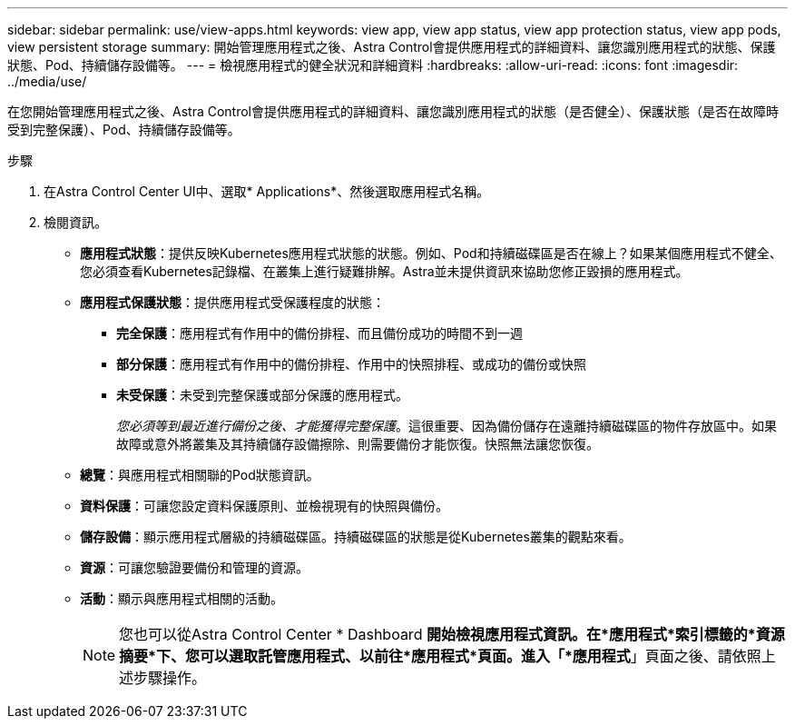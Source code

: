 ---
sidebar: sidebar 
permalink: use/view-apps.html 
keywords: view app, view app status, view app protection status, view app pods, view persistent storage 
summary: 開始管理應用程式之後、Astra Control會提供應用程式的詳細資料、讓您識別應用程式的狀態、保護狀態、Pod、持續儲存設備等。 
---
= 檢視應用程式的健全狀況和詳細資料
:hardbreaks:
:allow-uri-read: 
:icons: font
:imagesdir: ../media/use/


[role="lead"]
在您開始管理應用程式之後、Astra Control會提供應用程式的詳細資料、讓您識別應用程式的狀態（是否健全）、保護狀態（是否在故障時受到完整保護）、Pod、持續儲存設備等。

.步驟
. 在Astra Control Center UI中、選取* Applications*、然後選取應用程式名稱。
. 檢閱資訊。
+
** *應用程式狀態*：提供反映Kubernetes應用程式狀態的狀態。例如、Pod和持續磁碟區是否在線上？如果某個應用程式不健全、您必須查看Kubernetes記錄檔、在叢集上進行疑難排解。Astra並未提供資訊來協助您修正毀損的應用程式。
** *應用程式保護狀態*：提供應用程式受保護程度的狀態：
+
*** *完全保護*：應用程式有作用中的備份排程、而且備份成功的時間不到一週
*** *部分保護*：應用程式有作用中的備份排程、作用中的快照排程、或成功的備份或快照
*** *未受保護*：未受到完整保護或部分保護的應用程式。
+
_您必須等到最近進行備份之後、才能獲得完整保護_。這很重要、因為備份儲存在遠離持續磁碟區的物件存放區中。如果故障或意外將叢集及其持續儲存設備擦除、則需要備份才能恢復。快照無法讓您恢復。



** *總覽*：與應用程式相關聯的Pod狀態資訊。
** *資料保護*：可讓您設定資料保護原則、並檢視現有的快照與備份。
** *儲存設備*：顯示應用程式層級的持續磁碟區。持續磁碟區的狀態是從Kubernetes叢集的觀點來看。
** *資源*：可讓您驗證要備份和管理的資源。
** *活動*：顯示與應用程式相關的活動。
+

NOTE: 您也可以從Astra Control Center * Dashboard *開始檢視應用程式資訊。在*應用程式*索引標籤的*資源摘要*下、您可以選取託管應用程式、以前往*應用程式*頁面。進入「*應用程式*」頁面之後、請依照上述步驟操作。




